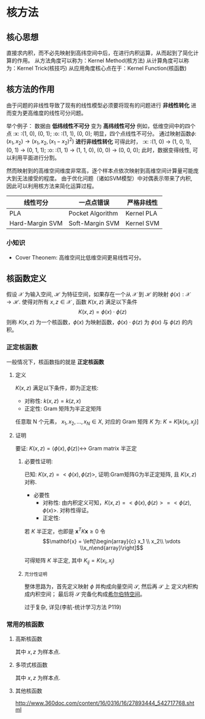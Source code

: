 #+LATEX_HEADER:\usepackage{ctex}
* 核方法
** 核心思想
直接求内积，而不必先映射到高纬空间中后，在进行内积运算，从而起到了简化计算的作用。
从方法角度可以称为：Kernel Method(核方法)
从计算角度可以称为：Kernel Trick(核技巧)
从应用角度核心点在于：Kernel Function(核函数)
** 核方法的作用 
由于问题的非线性导致了现有的线性模型必须要将现有的问题进行 *非线性转化* 进而变为更高维度的线性可分问题。

举个例子：
数据由 *低纬线性不可分* 变为 *高纬线性可分*
例如，低维空间中的四个点
:x: :(1, 0), (0, 1);
:o: :(1, 1), (0, 0);
明显，四个点线性不可分。
通过映射函数$\phi$: $(x_1, x_2)\rightarrow (x_1, x_2, (x_1 - x_2)^2)$ *进行非线性转化* 可得此时，
:x: :(1, 0) $\rightarrow$ (1, 0, 1), (0, 1) $\rightarrow$ (0, 1, 1);
:o: :(1, 1) $\rightarrow$ (1, 1, 0), (0, 0) $\rightarrow$ (0, 0, 0);
此时，数据变得线性, 可以利用平面进行分割。

然而映射到的高维空间维度非常高，逐个样本点依次映射到高维空间计算量可能庞大到无法接受的程度。
由于优化问题（诸如SVM模型）中对偶表示带来了内积, 因此可以利用核方法来简化运算过程。
|-----------------+------------------+------------|
| 线性可分        | 一点点错误       | 严格非线性 |
|-----------------+------------------+------------|
| PLA             | Pocket Algorithm | Kernel PLA |
| Hard-Margin SVM | Soft-Margin SVM  | Kernel SVM |
|-----------------+------------------+------------|
*** 小知识
- Cover Theonem: 高维空间比低维空间更易线性可分。 
** 核函数定义
假设 $\mathcal{X}$ 为输入空间, $\mathcal{H}$ 为特征空间，如果存在一个从 $\mathcal{X}$ 到 $\mathcal{H}$ 的映射 $\phi(x): \mathcal{X} \rightarrow \mathcal{H}$.
使得对所有 $x, z \in \mathcal{X}$ , 函数 $K(x, z)$ 满足以下条件
$$K(x, z) = \phi(x) \cdot \phi(z)$$
则称 $K(x, z)$ 为一个核函数，$\phi(x)$ 为映射函数，$\phi(x) \cdot \phi(z)$ 为 $\phi(x)$ 与 $\phi(z)$ 的内积。
*** 正定核函数
一般情况下，核函数指的就是 *正定核函数*
**** 定义
$K(x, z)$ 满足以下条件，即为正定核:
- 对称性: $k(x, z) = k(z, x)$
- 正定性: Gram 矩阵为半正定矩阵

任意取 N 个元素， $x_1,x_2,...,x_N \in X$, 对应的 Gram 矩阵 $K$ 为:
$K = K[k(x_i, x_j)]$
**** 证明 
要证: $K \left( x,z \right) = \left\langle \phi \left( x \right),\phi \left( z \right) \right\rangle \leftrightarrow$ Gram matrix 半正定
***** 必要性证明:
已知: $K(x, z) = <\phi(x), \phi(z)>$, 
证明:Gram矩阵G为半正定矩阵, 且 $K(x, z)$ 对称.
- 必要性
  - 对称性:
    由内积定义可知，$K(x, z) = <\phi(x), \phi(z)> = <\phi(z), \phi(x)>$.
    对称性得证。
  - 正定性:
\begin{equation}
\label{eq:3}
K = \left[\begin{array}{cccc}
k_{11} &k_{12} &\cdots  &k_{1N} \\ 
k_{21} &k_{22} &\cdots  &k_{2N} \\
\vdots &       &\ddots  & \\
k_{N1} &k_{N2} &\cdots        &k_{NN}
\end{array}\right]
\end{equation}
若 $K$ 半正定，也即是 $\mathbf{x}^TK\mathbf{x} \geq 0$
令 $$\mathbf{x} = \left[\begin{array}{c} x_1 \\ x_2\\ \vdots \\x_n\end{array}\right]$$
\begin{equation}
\label{eq:4}
\begin{aligned}
\mathbf{x}^TK\mathbf{x} &= \sum_{i=1}^N\sum_{j=1}^N x_i x_j k_{ij} \\
&= \sum_{i=1}^N\sum_{j=1}^N x_i x_j \left[\phi(x_i) \cdot \phi(x_j) \right] \\
&= \sum_{i=1}^N \sum_{j=1}^N x_i\phi(x_i)^T  x_j \phi(x_j)  \\
&= [\sum_{i=1}^N x_i\phi(x_i)]^{T} [\sum_{j=1}^N x_j\phi(x_j)]\\
&= || \sum_{i=1}^N x_i\phi(x_i)||^2\geq 0
\end{aligned}
\end{equation}

可得矩阵 $K$ 半正定, 其中 $K_{ij} = K(x_i,x_j)$
***** ~充分性证明~
整体思路为，首先定义映射 $\phi$ 并构成向量空间 $\mathcal{S}$, 然后再 $\mathcal{S}$ 上 定义内积构成内积空间； 最后将 $\mathcal{S}$ 完备化构成[[file:%E7%BA%BF%E6%80%A7%E4%BB%A3%E6%95%B0%E5%86%85%E5%AE%B9.org::*Hilbert%20Space][希尔伯特空间]]。

过于复杂, 详见(李航-统计学习方法 P119)

*** 常用的核函数
**** 高斯核函数
\begin{equation}
\label{eq:1}
K \left( x, z \right) = \exp \left( -\frac{\left( x - z \right)^2}{2\sigma^2} \right)
\end{equation}
其中 $x,z$ 为样本点.
**** 多项式核函数
\begin{equation}
\label{eq:5}
K \left( x,z \right) = \left( x \cdot z +1  \right)^p
\end{equation}
其中 $x,z$ 为样本点.
**** 其他核函数
http://www.360doc.com/content/16/0316/16/27893444_542717768.shtml

